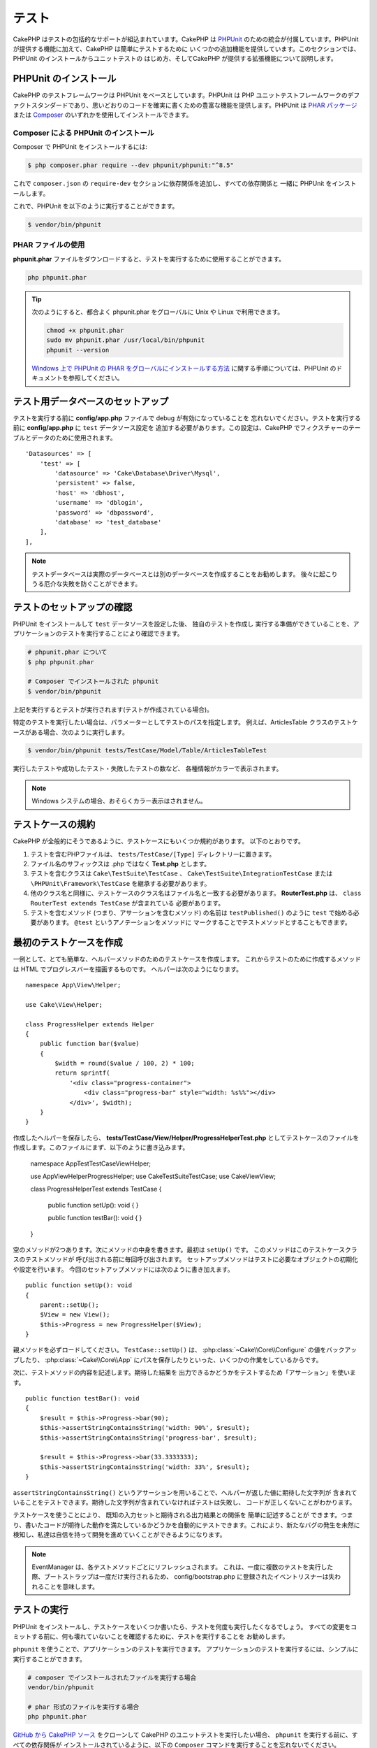 テスト
#######

CakePHP はテストの包括的なサポートが組込まれています。CakePHP は `PHPUnit <http://phpunit.de>`_
のための統合が付属しています。PHPUnit が提供する機能に加えて、CakePHP は簡単にテストするために
いくつかの追加機能を提供しています。このセクションでは、PHPUnit のインストールからユニットテストの
はじめ方、そしてCakePHP が提供する拡張機能について説明します。

PHPUnit のインストール
======================

CakePHP のテストフレームワークは PHPUnit をベースとしています。PHPUnit は PHP ユニットテストフレームワークのデファクトスタンダードであり、思いどおりのコードを確実に書くための豊富な機能を提供します。PHPUnit は `PHAR パッケージ <http://phpunit.de/#download>`__ または
`Composer <http://getcomposer.org>`_ のいずれかを使用してインストールできます。

Composer による PHPUnit のインストール
--------------------------------------

Composer で PHPUnit をインストールするには:

.. code-block:: console

    $ php composer.phar require --dev phpunit/phpunit:"^8.5"

これで ``composer.json`` の ``require-dev`` セクションに依存関係を追加し、すべての依存関係と
一緒に PHPUnit をインストールします。

これで、PHPUnit を以下のように実行することができます。

.. code-block:: console

    $ vendor/bin/phpunit

PHAR ファイルの使用
-------------------

**phpunit.phar** ファイルをダウンロードすると、テストを実行するために使用することができます。

.. code-block:: console

    php phpunit.phar

.. tip::

    次のようにすると、都合よく phpunit.phar をグローバルに Unix や Linux で利用できます。

    .. code-block:: shell

          chmod +x phpunit.phar
          sudo mv phpunit.phar /usr/local/bin/phpunit
          phpunit --version

    `Windows 上で PHPUnit の PHAR をグローバルにインストールする方法 <http://phpunit.de/manual/current/ja/installation.html#installation.phar.windows>`__
    に関する手順については、PHPUnit のドキュメントを参照してください。

テスト用データベースのセットアップ
==================================

テストを実行する前に **config/app.php** ファイルで debug が有効になっていることを
忘れないでください。テストを実行する前に **config/app.php** に ``test`` データソース設定を
追加する必要があります。この設定は、CakePHP でフィクスチャーのテーブルとデータのために使用されます。 ::

    'Datasources' => [
        'test' => [
            'datasource' => 'Cake\Database\Driver\Mysql',
            'persistent' => false,
            'host' => 'dbhost',
            'username' => 'dblogin',
            'password' => 'dbpassword',
            'database' => 'test_database'
        ],
    ],

.. note::

    テストデータベースは実際のデータベースとは別のデータベースを作成することをお勧めします。
    後々に起こりうる厄介な失敗を防ぐことができます。

テストのセットアップの確認
==========================

PHPUnit をインストールして ``test`` データソースを設定した後、 独自のテストを作成し
実行する準備ができていることを、アプリケーションのテストを実行することにより確認できます。

.. code-block:: console

    # phpunit.phar について
    $ php phpunit.phar

    # Composer でインストールされた phpunit
    $ vendor/bin/phpunit

上記を実行するとテストが実行されます(テストが作成されている場合)。

特定のテストを実行したい場合は、パラメーターとしてテストのパスを指定します。
例えば、ArticlesTable クラスのテストケースがある場合、次のように実行します。

.. code-block:: console

    $ vendor/bin/phpunit tests/TestCase/Model/Table/ArticlesTableTest

実行したテストや成功したテスト・失敗したテストの数など、 各種情報がカラーで表示されます。

.. note::

    Windows システムの場合、おそらくカラー表示はされません。

テストケースの規約
==================

CakePHP が全般的にそうであるように、テストケースにもいくつか規約があります。
以下のとおりです。

#. テストを含むPHPファイルは、 ``tests/TestCase/[Type]`` ディレクトリーに置きます。
#. ファイル名のサフィックスは .php ではなく **Test.php** とします。
#. テストを含むクラスは ``Cake\TestSuite\TestCase`` 、
   ``Cake\TestSuite\IntegrationTestCase`` または ``\PHPUnit\Framework\TestCase``
   を継承する必要があります。
#. 他のクラス名と同様に、テストケースのクラス名はファイル名と一致する必要があります。
   **RouterTest.php** は、 ``class RouterTest extends TestCase`` が含まれている
   必要があります。
#. テストを含むメソッド (つまり、アサーションを含むメソッド) の名前は ``testPublished()``
   のように ``test`` で始める必要があります。 ``@test`` というアノテーションをメソッドに
   マークすることでテストメソッドとすることもできます。

最初のテストケースを作成
======================

一例として、とても簡単な、ヘルパーメソッドのためのテストケースを作成します。
これからテストのために作成するメソッドは HTML でプログレスバーを描画するものです。
ヘルパーは次のようになります。 ::

    namespace App\View\Helper;

    use Cake\View\Helper;

    class ProgressHelper extends Helper
    {
        public function bar($value)
        {
            $width = round($value / 100, 2) * 100;
            return sprintf(
                '<div class="progress-container">
                    <div class="progress-bar" style="width: %s%%"></div>
                </div>', $width);
        }
    }

作成したヘルパーを保存したら、 **tests/TestCase/View/Helper/ProgressHelperTest.php**
としてテストケースのファイルを作成します。このファイルにまず、以下のように書き込みます。

    namespace App\Test\TestCase\View\Helper;

    use App\View\Helper\ProgressHelper;
    use Cake\TestSuite\TestCase;
    use Cake\View\View;

    class ProgressHelperTest extends TestCase
    {
        public function setUp(): void
        {
        }

        public function testBar(): void
        {
        }
    }

空のメソッドが2つあります。次にメソッドの中身を書きます。最初は ``setUp()`` です。
このメソッドはこのテストケースクラスのテストメソッドが 呼び出される前に毎回呼び出されます。
セットアップメソッドはテストに必要なオブジェクトの初期化や設定を行います。
今回のセットアップメソッドには次のように書き加えます。 ::

    public function setUp(): void
    {
        parent::setUp();
        $View = new View();
        $this->Progress = new ProgressHelper($View);
    }

親メソッドを必ずロードしてください。 ``TestCase::setUp()`` は、
:php:class:`~Cake\\Core\\Configure` の値をバックアップしたり、
:php:class:`~Cake\\Core\\App` にパスを保存したりといった、いくつかの作業をしているからです。

次に、テストメソッドの内容を記述します。期待した結果を
出力できるかどうかをテストするため「アサーション」を使います。 ::

    public function testBar(): void
    {
        $result = $this->Progress->bar(90);
        $this->assertStringContainsString('width: 90%', $result);
        $this->assertStringContainsString('progress-bar', $result);

        $result = $this->Progress->bar(33.3333333);
        $this->assertStringContainsString('width: 33%', $result);
    }

``assertStringContainsString()`` というアサーションを用いることで、ヘルパーが返した値に期待した文字列が
含まれていることをテストできます。期待した文字列が含まれていなければテストは失敗し、
コードが正しくないことがわかります。

テストケースを使うことにより、 既知の入力セットと期待される出力結果との関係を 簡単に記述することが
できます。つまり、書いたコードが期待した動作を満たしているかどうかを自動的にテストできます。これにより、新たなバグの発生を未然に検知し、私達は自信を持って開発を進めていくことができるようになります。

.. note::

    EventManager は、各テストメソッドごとにリフレッシュされます。
    これは、一度に複数のテストを実行した際、ブートストラップは一度だけ実行されるため、
    config/bootstrap.php に登録されたイベントリスナーは失われることを意味します。

.. _running-tests:

テストの実行
============

PHPUnit をインストールし、テストケースをいくつか書いたら、テストを何度も実行したくなるでしょう。
すべての変更をコミットする前に、何も壊れていないことを確認するために、テストを実行することを
お勧めします。

``phpunit`` を使うことで、アプリケーションのテストを実行できます。
アプリケーションのテストを実行するには、シンプルに実行することができます。

.. code-block:: console

    # composer でインストールされたファイルを実行する場合
    vendor/bin/phpunit

    # phar 形式のファイルを実行する場合
    php phpunit.phar

`GitHub から CakePHP ソース <https://github.com/cakephp/cakephp>`__ をクローンして
CakePHP のユニットテストを実行したい場合、 ``phpunit`` を実行する前に、すべての依存関係が
インストールされているように、以下の ``Composer`` コマンドを実行することを忘れないでください。

.. code-block:: console

    composer install

アプリケーションのルートディレクトリーから以下を行います。アプリケーションのソースの一部である
プラグインのテストを実行するには、まず ``cd`` でプラグインディレクトリーに移動し、その後、
PHPUnit のインストール方法に合わせて ``phpunit`` コマンドを使用してください。

.. code-block:: console

    cd plugins

    # composer でインストールされた phpunit を使用
    ../vendor/bin/phpunit

    # phar 形式のファイルを使用
    php ../phpunit.phar

スタンドアロンのプラグインのテストを実行するには、最初に別のディレクトリーにプロジェクトを
インストールして、その依存関係をインストールする必要があります。

.. code-block:: console

    git clone git://github.com/cakephp/debug_kit.git
    cd debug_kit
    php ~/composer.phar install
    php ~/phpunit.phar

テストケースのフィルタリング
----------------------------

たくさんのテストケースがあると、その中からサブセットだけをテストしたいときや、失敗したテストだけを
実行したいときがあると思います。コマンドラインからテストメソッドをフィルタリングするときはオプションを
使用します。

.. code-block:: console

    $ phpunit --filter testSave tests/TestCase/Model/Table/ArticlesTableTest

テストメソッドを実行するためフィルタリングとして、filter パラメーターは大文字と小文字を区別する
正規表現を使用します。

コードカバレッジの生成
----------------------

コマンドラインから PHPUnit に組み込まれたコードカバレッジツールを用いて、コードカバレッジのレポートを
生成することができます。PHPUnit はカバレッジの結果を含む静的な HTML ファイルをいくつか生成します。
テストケースのカバレッジを生成するには以下のようにします。

.. code-block:: console

    $ phpunit --coverage-html webroot/coverage tests/TestCase/Model/Table/ArticlesTableTest

これで、アプリケーションの webroot ディレクトリー内のカバレッジ結果を配置します。
``http://localhost/your_app/coverage`` にアクセスすると、結果を表示することができるはずです。

また、カバレッジを生成するために xdebug の代わりに
``phpdbg`` を使用できます。一般的にカバレッジの生成は ``phpdbg`` の方が速いです。

.. code-block:: console

    $ phpdbg -qrr phpunit --coverage-html webroot/coverage tests/TestCase/Model/Table/ArticlesTableTest

プラグインのテストスイートを組合わせ
------------------------------------

アプリケーションは、複数のプラグインで構成されることもあります。
通常、各プラグインのテストを実行することは、かなり面倒です。しかしアプリケーションの **phpunit.xml.dist**
ファイルに ``<testsuite>`` セクションを追加して、アプリケーションを構成するプラグインの
それぞれのテストを実行することができます。

.. code-block:: xml

    <testsuites>
        <testsuite name="app">
            <directory>./tests/TestCase/</directory>
        </testsuite>

        <!-- Add your plugin suites -->
        <testsuite name="forum">
            <directory>./plugins/Forum/tests/TestCase/</directory>
        </testsuite>
    </testsuites>

``phpunit`` を使用すると、 ``<testsuites>`` 要素に追加されたテストスイートは自動的に実行されます。

もし、 composer でインストールされたプラグインのフィクスチャーを使用するために
``<testsuites>`` を使用している場合、プラグインの ``composer.json`` ファイルに
フィクスチャーの名前空間を autoload セクションに追加してください。例::

    "autoload-dev": {
        "psr-4": {
            "PluginName\\Test\\Fixture\\": "tests/Fixture/"
        }
    },

テストケースのライフサイクルコールバック
========================================

テストケースは以下のようにいくつかのライフサイクルコールバックを持っており、
テストの際に使うことができます。

* ``setUp`` は、テストメソッドの前に毎回呼び出されます。
  テストされるオブジェクトの生成や、テストのためのデータの初期化に使われます。
  ``parent::setUp()`` を呼び出すことを忘れないでください。
* ``tearDown`` は、テストメソッドの後に毎回呼び出されます。
  テストが完了した後のクリーンアップに使われます。
  ``parent::tearDown()`` を呼び出すことを忘れないでください。
* ``setupBeforeClass`` はクラスのテストメソッドを実行する前に一度だけ呼ばれます。
  このメソッドは *static* でなければなりません。
* ``tearDownAfterClass`` はクラスのテストメソッドをすべて実行した後に一度だけ呼ばれます。
  このメソッドは *static* でなければなりません。

.. _test-fixtures:

フィクスチャー
==============

テストコードの挙動がデータベースやモデルに依存するとき、テストに使うためのテーブルを生成し、
一時的なデータをロードするために **フィクスチャー** を使うことができます。
フィクスチャーを使うことにより、 実際のアプリケーションに使われているデータを破壊することなく
テストができるというメリットがあります。 また、アプリケーションのためのコンテンツを実際に用意するより
先にコードをテストすることができます。

このとき、CakePHP は設定ファイル **config/app.php** にある ``test`` という名前の
データベース接続設定を使います。この接続が使えないときは例外が発生し、フィクスチャーを使うことが
できません。

CakePHP はフィクスチャーに基づいたテストケースを実行するにあたり、以下の動作をします。

#. 各フィクスチャーで必要なテーブルを作成します。
#. フィクスチャーにデータが存在すれば、それをテーブルに投入します。
#. テストメソッドを実行します。
#. フィクスチャーのテーブルを空にします。
#. データベースからフィクスチャーのテーブルを削除します。

テスト接続
----------

デフォルトでは、CakePHP のアプリケーション内の各データベース接続は別名になります。
アプリケーションのブートストラップで定義された (``test_`` がつかない) 各データベース接続は、
``test_`` プレフィクスがついた別名を持つことになります。テストケースで誤って間違った接続を
使用しないことを、エイリアシングの接続が保証します。接続エイリアシングは、アプリケーションの
残りの部分には透過的です。例えば 'default' コネクションを使用している場合、
代わりに、テストケースで ``test`` コネクションを取得します。 'replica' コネクションを使用する場合、テストスイートは 'test_replica' を使おうとします。

.. _fixture-phpunit-configuration:

PHPUnitの設定
-------------

フィクスチャーを使う前に、``phpunit.xml`` にフィクスチャExtensionが含まれていることを再確認する必要があります。

.. code-block:: xml

    <!-- in phpunit.xml -->
    <!-- Setup the extension for fixtures -->
    <extensions>
        <extension class="\Cake\TestSuite\Fixture\PHPUnitExtension" />
    </extensions>

※CakePHP 4.3.0より以前はPHPUnitのフィクスチャExtensionではなくテストリスナー機能が使用されていたため、phpunit.xmlには下記のように書く必要があります。

.. code-block:: xml

    <!-- in phpunit.xml -->
    <!-- Setup a listener for fixtures -->
    <listeners>
        <listener
        class="\Cake\TestSuite\Fixture\FixtureInjector">
            <arguments>
                <object class="\Cake\TestSuite\Fixture\FixtureManager" />
            </arguments>
        </listener>
    </listeners>

※リスナーは非推奨であり、:doc:`フィクスチャ構成を更新</appendices/fixture-upgrade>`_する必要があります。

.. _creating-test-database-schema:

テスト用のデータベーススキーマ作成
----------------------------

CakePHPのマイグレーション機能・SQLダンプファイルのロード、または他のスキーマ管理ツールを使用して、テスト用のデータベーススキーマを生成できます。アプリケーションの ``tests/bootstrap.php`` ファイルにスキーマを作成する必要があります。

CakePHPの`マイグレーションプラグイン </migrations>`を使用してアプリケーションのスキーマを管理する場合は、それらのマイグレーションを利用してテストデータベーススキーマを生成することもできます。

    // in tests/bootstrap.php
    use Migrations\TestSuite\Migrator;

    $migrator = new Migrator();

    // Simple setup for with no plugins
    $migrator->run();

    // Run migrations for multiple plugins
    $migrator->run(['plugin' => 'Contacts']);

    // Run the Documents migrations on the test_docs connection.
    $migrator->run(['plugin' => 'Documents', 'connection' => 'test_docs']);


複数のマイグレーションを実行する必要がある場合は、次のように実行できます。

    // Run migrations for plugin Contacts on
    $migrator->runMany([
        // Run app migrations on test connection.
        ['connection' => 'test']
        // Run Contacts migrations on test connection.
        ['plugin' => 'Contacts'],
        // Run Documents migrations on test_docs connection.
        ['plugin' => 'Documents', 'connection' => 'test_docs']
    ]);

``runMany()`` を使うと、データベースを共有するプラグインが、各マイグレーションが実行される時にテーブルをドロップしないようになります。

マイグレーションプラグインは、適用されていないマイグレーションのみを実行し、カレントのマイグレーションヘッドが適用されたマイグレーションと異なる場合はマイグレーションをリセットします。

データソース構成のテストでマイグレーションを実行する方法を構成することもできます。詳細については、:doc:`マイグレーションに関するドキュメント </migrations>`を参照してください。

SQLダンプファイルをロードしたい場合は、下記のメソッドを使用できます。

    // in tests/bootstrap.php
    use Cake\TestSuite\Fixture\SchemaLoader;

    // Load one or more SQL files.
    (new SchemaLoader())->loadSqlFiles('path/to/schema.sql', 'test');

各テスト実行の ``SchemaLoader`` 開始時に、コネクションに紐づく全のテーブルを削除し、提供されたスキーマファイルに基づいてテーブルを再構築します。

.. versionadded:: 4.3.0
    SchemaLoaderが追加されました。

.. _fixture-state-management:

フィクスチャステートマネージャ
----------------------

デフォルトでは、CakePHPは、データベース内のすべてのテーブルを truncate することにより、各テストの最後にフィクスチャの状態をリセットします。この処理は、アプリケーションが大きくなるにつれてコストがかかる可能性があります。``TransactionStrategy`` を各テストメソッドに使用すると、テストの最後にロールバックされるトランザクション内で実行されます。これによりパフォーマンスが向上しますが、各テストの前に自動インクリメント値がリセットされないため、テストで静的フィクスチャデータに大きく依存しないようにする必要があります。

フィクスチャの状態管理は、テストケース内で定義できます。

    use Cake\TestSuite\TestCase;
    use Cake\TestSuite\Fixture\FixtureStrategyInterface;
    use Cake\TestSuite\Fixture\TransactionStrategy;

    class ArticlesTableTest extends TestCase
    {
        /**
         * Create the fixtures strategy used for this test case.
         * You can use a base class/trait to change multiple classes.
         */
        protected function getFixtureStrategy(): FixtureStrategyInterface
        {
            return new TransactionStrategy();
        }
    }

.. versionadded:: 4.3.0

フィクスチャーの作成
--------------------

フィクスチャは、テストのためにデータベースに挿入されるレコードを定義します。

それでは最初のフィクスチャーを作成してみましょう。この例ではArticleモデルのフィクスチャーを作成します。
以下の内容で、 **tests/Fixture** ディレクトリーに **ArticlesFixture.php** という名前のファイルを
作成してください。 ::

    namespace App\Test\Fixture;

    use Cake\TestSuite\Fixture\TestFixture;

    class ArticlesFixture extends TestFixture
    {
          // (オプション) 異なるテストデータソースにフィクスチャーをロードするために、このプロパティーを設定
          public $connection = 'test';

          public $records = [
              [
                  'title' => 'First Article',
                  'body' => 'First Article Body',
                  'published' => '1',
                  'created' => '2007-03-18 10:39:23',
                  'modified' => '2007-03-18 10:41:31'
              ],
              [
                  'title' => 'Second Article',
                  'body' => 'Second Article Body',
                  'published' => '1',
                  'created' => '2007-03-18 10:41:23',
                  'modified' => '2007-03-18 10:43:31'
              ],
              [
                  'title' => 'Third Article',
                  'body' => 'Third Article Body',
                  'published' => '1',
                  'created' => '2007-03-18 10:43:23',
                  'modified' => '2007-03-18 10:45:31'
              ]
          ];
     }

.. note::

    autoincrementカラムに手動で値を追加しないことをお勧めします。PostgreSQLおよびSQLServerでのシーケンス生成に干渉するためです。

``$connection`` プロパティは、フィクスチャーが使用するデータソースを定義します。アプリケーションが
複数のデータソースを使用している場合、フィクスチャーはモデルのデータソースと一致しますが、 ``test_``
プレフィックスを付ける必要があります。例えば、お使いのモデルが ``mydb`` データソースを使用している場合、
フィクスチャーは、 ``test_mydb`` データソースになります。
``test_mydb`` 接続が存在しない場合、モデルはデフォルトの ``test`` データソースを使用します。
テストを実行するときにテーブル名の衝突を避けるため、フィクスチャーのデータソースには ``test``
のプレフィックスが必ず付きます。

フィクスチャテーブルの作成後に入力される一連のレコードを定義できます。``$records`` はレコードの配列データです。``$records`` 内の各項目は単一の行である必要があります。各行の中には、行の列と値の連想配列が必要です。複数レコードを一括挿入する際に用いる ``$records`` 配列内の各レコードは、同じキー構成が必要であることに注意してください。

.. versionchanged:: 4.3.0

    4.3.0より前のフィクスチャは、テーブルのスキーマも定義していました。フィクスチャでスキーマを定義する必要がある場合は、:ref:`fixture-schema`を確認できます。

動的データ
---------

フィクスチャレコードで関数またはその他の動的データを使用するには、フィクスチャの ``init()`` メソッドでレコードを定義できます。例えば、created と
modified のタイムスタンプに今日の日付を反映させたいのであれば、 以下のようにするとよいでしょう。 ::

    namespace App\Test\Fixture;

    use Cake\TestSuite\Fixture\TestFixture;

    class ArticlesFixture extends TestFixture
    {
        public function init(): void
        {
            $this->records = [
                [
                    'title' => 'First Article',
                    'body' => 'First Article Body',
                    'published' => '1',
                    'created' => date('Y-m-d H:i:s'),
                    'modified' => date('Y-m-d H:i:s'),
                ],
            ];
            parent::init();
        }
    }

.. note::
``init()`` をオーバーライドするときは、必ず ``parent::init()`` をコールしてください。

テストケースにフィクスチャを読み込む
------------------------------

各テストケースごとにフィクスチャを定義します。クエリを実行するすべてのモデルのフィクスチャをロードする必要があります。フィクスチャをロードするには、モデルで ``$fixtures`` プロパティを定義します。::

    class ArticlesTest extends TestCase
    {
        protected $fixtures = ['app.Articles', 'app.Comments'];
    }


4.1.0以降、フィクスチャを定義するために ``getFixtures()`` メソッドを使うことができます。::

    public function getFixtures(): array
    {
        return [
            'app.Articles',
            'app.Comments',
        ];
    }

上記の例では、アプリケーションのFixtureディレクトリからArticleおよびCommentフィクスチャをロードします。

CakePHPコアまたはプラグインからフィクスチャをロードすることもできます。::

    class ArticlesTest extends TestCase
    {
        protected $fixtures = [
            'plugin.DebugKit.Articles',
            'plugin.MyVendorName/MyPlugin.Messages',
            'core.Comments'
        ];
    }

``core`` プレフィックスを使用すると、CakePHPコアからフィクスチャがロードされます。また、プラグイン名をプレフィックスとして使用すると、指定されたプラグインからフィクスチャがロードされます。

サブディレクトリを作成してフィクスチャを整理することができます。大規模なアプリケーションを使用している場合などに便利です。サブディレクトリ内のフィクスチャをロードするには、フィクスチャ名にサブディレクトリ名を含めるだけです。::

    class ArticlesTest extends CakeTestCase
    {
        protected $fixtures = ['app.Blog/Articles', 'app.Blog/Comments'];
    }


上記の例では、各フィクスチャが ``tests/Fixture/Blog/`` ディレクトリからロードされます。

フィクスチャファクトリー
-----------------

アプリケーションが大規模になると、テストフィクスチャの量も肥大化し、システム全体の管理が困難になりがちです。`フィクスチャファクトリープラグイン  <https://github.com/vierge-noire/cakephp-fixture-factories>`_ は、大規模システム管理のための有効な解決手段です。

このプラグインは、各テストの前にすべてのダーティテーブルを切り捨てるために、`テストスイートライトプラグイン <https://github.com/vierge-noire/cakephp-test-suite-light>`_ を使用します。

下記のcakeコマンドでフィクスチャファクトリーをbakeできます。::

    bin/cake bake fixture_factory -h


`ファクトリー <https://github.com/vierge-noire/cakephp-fixture-factories/blob/main/docs/factories.md>`_ のbakeが完了すると、すぐにテストフィクスチャを作成することができます。

データベースとの不要なインタラクションは、テストとアプリケーションの速度を低下させます。テストフィクスチャを永続化せずに作成できます。これは、DBとのインタラクションなしでメソッドをテストする場合に役立ちます。::

    $article = ArticleFactory::make()->getEntity();

永続化したい場合は下記のように。::

    $article = ArticleFactory::make()->persist();

ファクトリーは、関連するフィクスチャの生成にも役立ちます。記事が複数の著者に属していると仮定すると、たとえば、それぞれ5つの記事を持つ2人の著者を作成できます。

    $articles = ArticleFactory::make(5)->with('Authors', 2)->getEntities();``

フィクスチャファクトリはフィクスチャの作成または宣言を必要としません。それでも、それらはCakePHPに付属しているフィクスチャと完全に互換性があります。`ここ <https://github.com/vierge-noire/cakephp-fixture-factories>`_ に追加の洞察とドキュメントがあります。

テストでルートを読み込む
--------------------

ルートを必要とし、メール送信・コントローラー・コンポーネント、またはその他クラスのテストでURLを紐付ける必要がある場合は、Routesを読み込む必要があります。``setUp()`` またはそれぞれのテストメソッドの中で、``loadRoutes()`` を記述します::

    public function setUp(): void
    {
        parent::setUp();
        $this->loadRoutes();
    }

このメソッドは、``Application`` インスタンスの作成と、そのインスタンスでの ``routes()`` メソッドの呼び出しを行ないます。
この ``Application`` インスタンスのコンストラクタには、 ``loadRoutes($constructorArgs)`` としてパラメータを渡すことができます。

プラグインをロード
------------------------

プラグインをロードしたい場合は ``loadPlugins()`` メソッドを使用できます。

    public function testMethodUsingPluginResources()
    {
        $this->loadPlugins(['Company/Cms']);
        // Test logic that requires Company/Cms to be loaded.
    }

テーブルクラスのテスト
======================

**src/Model/Table/ArticlesTable.php** に ArticlesTable クラスが定義されているとします。 ::

    namespace App\Model\Table;

    use Cake\ORM\Table;
    use Cake\ORM\Query;

    class ArticlesTable extends Table
    {
        public function findPublished(Query $query, array $options): Query
        {
            $query->where([
                $this->alias() . '.published' => 1
            ]);
            return $query;
        }
    }

このテーブルクラスに対するテストを設定します。以下の内容で、
**tests/TestCase/Table** ディレクトリーに **ArticlesTableTest.php** というファイルを
作成してください。 ::

    namespace App\Test\TestCase\Model\Table;

    use App\Model\Table\ArticlesTable;
    use Cake\TestSuite\TestCase;

    class ArticlesTableTest extends TestCase
    {
        protected $fixtures = ['app.Articles'];
    }

このテストケースの ``$fixtures`` 変数に、使用したいフィクスチャーを設定します。
クエリーを実行するために要なフィクスチャーをすべて設定してください。

テストメソッドの作成
--------------------

次に、ArticlesTable の ``published()`` メソッドに対するテストを追加してみましょう。
**tests/TestCase/Model/Table/ArticlesTableTest.php** ファイルを次のように編集してください。 ::

    namespace App\Test\TestCase\Model\Table;

    use App\Model\Table\ArticlesTable;
    use Cake\TestSuite\TestCase;

    class ArticlesTableTest extends TestCase
    {
        protected $fixtures = ['app.Articles'];

        public function setUp(): void
        {
            parent::setUp();
            $this->Articles = $this->getTableLocator()->get('Articles');
        }

        public function testFindPublished(): void
        {
            $query = $this->Articles->find('published')->all();
            $this->assertInstanceOf('Cake\ORM\Query', $query);
            $result = $query->enableHydration(false)->toArray();
            $expected = [
                ['id' => 1, 'title' => 'First Article'],
                ['id' => 2, 'title' => 'Second Article'],
                ['id' => 3, 'title' => 'Third Article']
            ];

            $this->assertEquals($expected, $result);
        }
    }

``testFindPublished()`` というメソッドがあります。
``ArticlesTable`` クラスのインスタンスを作成した後、 ``find('published')``
メソッドを実行します。 ``$expected`` に、期待する適切な結果をセットします。
(article テーブルに配置されるレコードを定義します。) ``assertEquals()`` メソッドを使用して、
結果が期待どおりであることをテストします。テストケースを実行する方法の詳細については
:ref:`running-tests` セクションをご覧ください。

フィクスチャファクトリを使用する場合は、テストは次のようになります。
::

    namespace App\Test\TestCase\Model\Table;

    use App\Test\Factory\ArticleFactory;
    use Cake\TestSuite\TestCase;

    class ArticlesTableTest extends TestCase
    {
        public function testFindPublished(): void
        {
            // Persist 3 published articles
            $articles = ArticleFactory::make(['published' => 1], 3)->persist();
            // Persist 2 unpublished articles
            ArticleFactory::make(['published' => 0], 2)->persist();

            $result = ArticleFactory::find('published')->find('list')->toArray();

            $expected = [
                $articles[0]->id => $articles[0]->title,
                $articles[1]->id => $articles[1]->title,
                $articles[2]->id => $articles[2]->title,
            ];

            $this->assertEquals($expected, $result);
        }
    }

フィクスチャをロードする必要はありません。作成された5つの記事は、このテストにのみ存在します。staticメソッド ``::find()`` は、テーブル ``ArticlesTable`` やそのイベントを使用せずにデータベースを読み込みます。

モデルメソッドのモック化
------------------------

テストする際のモデルにメソッドのモックを作成したいと思うことがあるでしょう。
テーブルクラスのテストモックを作成するために ``getMockForModel`` を使用する必要があります。
通常のモックを持った反映されたプロパティーの問題を回避します。 ::

    public function testSendingEmails(): void
    {
        $model = $this->getMockForModel('EmailVerification', ['send']);
        $model->expects($this->once())
            ->method('send')
            ->will($this->returnValue(true));

        $model->verifyEmail('test@example.com');
    }

``tearDown()`` メソッドの中でモックを削除してください。 ::

    TableRegistry::clear();

.. _integration-testing:

コントローラーの統合テスト
==========================

ヘルパー、モデル、およびコンポーネントと同様にコントローラークラスをテストすることができますが、
CakePHP は特殊な ``IntegrationTestTrait`` トレイトを提供しています。コントローラーのテストケースに
このトレイトを使用すると、高いレベルからコントローラーをテストすることができます。

統合テストに不慣れな場合は、いっせいに複数のユニットをテストすることが容易になるテストのアプローチがあります。CakePHP の統合テスト機能は、アプリケーションによって処理される HTTP
リクエストをシミュレートします。例えば、コントローラーをテストすると、与えられたリクエストに関する
コンポーネント、モデル、そしてヘルパーを実行します。これはアプリケーションとその動作する部品の全てに、より高いレベルのテストを提供します。

典型的な ArticlesController、およびそれに対応するモデルがあるとします。
コントローラーのコードは次のようになります。 ::

    namespace App\Controller;

    use App\Controller\AppController;

    class ArticlesController extends AppController
    {
        public $helpers = ['Form', 'Html'];

        public function index($short = null)
        {
            if ($this->request->is('post')) {
                $article = $this->Articles->newEntity($this->request->getData());
                if ($this->Articles->save($article)) {
                    // PRG パターンのためリダイレクト
                    return $this->redirect(['action' => 'index']);
                }
            }
            if (!empty($short)) {
                $result = $this->Articles->find('all', [
                        'fields' => ['id', 'title']
                    ])
                    ->all();
            } else {
                $result = $this->Articles->find()->all();
            }

            $this->set([
                'title' => 'Articles',
                'articles' => $result
            ]);
        }
    }

**tests/TestCase/Controller** ディレクトリーに **ArticlesControllerTest.php** という名前の
ファイルを作成し、内部に以下を記述してください。 ::

    namespace App\Test\TestCase\Controller;

    use Cake\TestSuite\IntegrationTestTrait;
    use Cake\TestSuite\TestCase;

    class ArticlesControllerTest extends TestCase
    {
        use IntegrationTestTrait;

        protected $fixtures = ['app.Articles'];

        public function testIndex(): void
        {
            $this->get('/articles');

            $this->assertResponseOk();
            // さらにアサート
        }

        public function testIndexQueryData(): void
        {
            $this->get('/articles?page=1');

            $this->assertResponseOk();
            // さらにアサート
        }

        public function testIndexShort(): void
        {
            $this->get('/articles/index/short');

            $this->assertResponseOk();
            $this->assertResponseContains('Articles');
            // さらにアサート
        }

        public function testIndexPostData(): void
        {
            $data = [
                'user_id' => 1,
                'published' => 1,
                'slug' => 'new-article',
                'title' => 'New Article',
                'body' => 'New Body'
            ];
            $this->post('/articles', $data);

            $this->assertResponseSuccess();
            $articles = $this->getTableLocator()->get('Articles');
            $query = $articles->find()->where(['title' => $data['title']]);
            $this->assertEquals(1, $query->count());
        }
    }

この例では、いくつかのリクエストを送信するメソッドと ``IntegrationTestTrait`` が提供するいくつかの
アサーションを示しています。任意のアサーションを行う前に、リクエストをディスパッチする必要が
あります。リクエストを送信するには、以下のいずれかのメソッドを使用することができます。

* ``get()`` GET リクエストを送信します。
* ``post()`` POST リクエストを送信します。
* ``put()`` PUT リクエストを送信します。
* ``delete()`` DELETE リクエストを送信します。
* ``patch()`` PATCH リクエストを送信します。
* ``options()`` OPTIONS リクエストを送信します。
* ``head()`` HEAD リクエストを送信します。

``get()`` と ``delete()`` を除く全てのメソッドは、リクエストボディーを送信することを
可能にする二番目のパラメーターを受け入れます。リクエストをディスパッチした後、ユーザのリクエストに対して
正しく動作したことを確実にするために ``IntegrationTestTrait`` や、PHPUnit が提供するさまざまな
アサーションを使用することができます。

リクエストの設定
----------------

``IntegrationTestTrait`` トレイトを使用すると、テスト対象のアプリケーションに送信するリクエストを
設定することが容易にするために多くのヘルパーが付属しています。 ::

    // クッキーのセット
    $this->cookie('name', 'Uncle Bob');

    // セッションデータのセット
    $this->session(['Auth.User.id' => 1]);

    // ヘッダーの設定
    $this->configRequest([
        'headers' => ['Accept' => 'application/json']
    ]);

これらのヘルパーメソッドによって設定された状態は、 ``tearDown()`` メソッドでリセットされます。

.. _testing-authentication:

認証が必要なアクションのテスト
------------------------------

もし ``AuthComponent`` を使用している場合、AuthComponent がユーザーの ID を検証するために
使用するセッションデータをスタブ化する必要があります。これを行うには、 ``IntegrationTestTrait``
のヘルパーメソッドを使用します。 ``ArticlesController`` が add メソッドを含み、
その add メソッドに必要な認証を行っていたと仮定すると、次のテストを書くことができます。 ::

    public function testAddUnauthenticatedFails(): void
    {
        // セッションデータの未設定
        $this->get('/articles/add');

        $this->assertRedirect(['controller' => 'Users', 'action' => 'login']);
    }

    public function testAddAuthenticated(): void
    {
        // セッションデータのセット
        $this->session([
            'Auth' => [
                'User' => [
                    'id' => 1,
                    'username' => 'testing',
                    // 他のキー
                ]
            ]
        ]);
        $this->get('/articles/add');

        $this->assertResponseOk();
        // その他のアサーション
    }

ステートレス認証と API のテスト
-------------------------------

Basic 認証のようなステートレス認証を使用する API をテストするために、実際の認証の
リクエストヘッダーをシミュレートする環境変数やヘッダーを注入するためにリクエストを設定できます。

Basic または Digest 認証をテストする際、自動的に
`PHP が作成する <http://php.net/manual/ja/features.http-auth.php>`_
環境変数を追加できます。これらの環境変数は、 :ref:`basic-authentication` に概説されている
認証アダプター内で使用されます。 ::

    public function testBasicAuthentication(): void
    {
        $this->configRequest([
            'environment' => [
                'PHP_AUTH_USER' => 'username',
                'PHP_AUTH_PW' => 'password',
            ]
        ]);

        $this->get('/api/posts');
        $this->assertResponseOk();
    }

OAuth2 のようなその他の認証方法をテストしている場合、Authorization ヘッダーを
直接セットできます。 ::

    public function testOauthToken(): void
    {
        $this->configRequest([
            'headers' => [
                'authorization' => 'Bearer: oauth-token'
            ]
        ]);

        $this->get('/api/posts');
        $this->assertResponseOk();
    }

``configRequest()`` 内の headers キーは、アクションに必要な追加の HTTP ヘッダーを
設定するために使用されます。

CsrfComponent や SecurityComponent で保護されたアクションのテスト
-----------------------------------------------------------------

SecurityComponent または CsrfComponent のいずれかで保護されたアクションをテストする場合、
テストがトークンのミスマッチで失敗しないように自動トークン生成を有効にすることができます。 ::

    public function testAdd(): void
    {
        $this->enableCsrfToken();
        $this->enableSecurityToken();
        $this->post('/posts/add', ['title' => 'Exciting news!']);
    }

また、トークンを使用するテストで debug を有効にすることは重要です。SecurityComponent が
「デバッグ用トークンがデバッグ以外の環境で使われている」と考えてしまうのを防ぐためです。
``requireSecure()`` のような他のメソッドでテストした時は、適切な環境変数をセットするために
``configRequest()`` を利用できます。 ::

    // SSL 接続を装います。
    $this->configRequest([
        'environment' => ['HTTPS' => 'on']
    ]);

アクションでアンロックされたフィールドが必要な場合は、
``setUnlockedFields()`` で宣言することができます。 ::

    $this->setUnlockedFields(['dynamic_field']);

PSR-7 ミドルウェアの統合テスト
------------------------------

統合テストは、PSR-7 アプリケーション全体や :doc:`/controllers/middleware` を
テストするために利用されます。デフォルトで ``IntegrationTestTrait`` は、
``App\Application`` クラスの存在を自動検知し、アプリケーションの統合テストを
自動的に有効にします。

``configApplication()`` メソッドを使うことによって、使用するアプリケーションクラス名と
コンストラクターの引数をカスタマイズすることができます。 ::

    public function setUp(): void
    {
        $this->configApplication('App\App', [CONFIG]);
    }


イベントやルートを含むプラグインを読み込むために :ref:`application-bootstrap` を
試してみてください。そうすることで、各テストケースごとにイベントやルートが接続されます。
テスト中に手動でプラグインをロードしたい場合は ``loadPlugins()`` メソッドを使うことができます。

暗号化されたクッキーを使用したテスト
-------------------------------------

アプリケーションで :ref:`encrypted-cookie-middleware` を使用している場合、
テストケースで暗号化クッキーを設定するためのヘルパーメソッドがあります。 ::

    // AES とデフォルトキーを使ってクッキーをセット
    $this->cookieEncrypted('my_cookie', '何か秘密の値');

    // このアクションは、クッキーを変更するものとします。
    $this->get('/bookmarks/index');

    $this->assertCookieEncrypted('更新された値', 'my_cookie');

フラッシュメッセージのテスト
----------------------------

描画された HTML ではなく、セッション内にフラッシュメッセージが存在することをアサートする場合、
テスト内で ``enableRetainFlashMessages()`` を使ってセッション内のフラッシュメッセージを保持し、
アサーションを書くことができます。 ::

    // Enable retention of flash messages instead of consuming them.
    $this->enableRetainFlashMessages();
    $this->get('/bookmarks/delete/9999');

    $this->assertSession('ブックマークは存在しません', 'Flash.flash.0.message');

    // 'flash' キー内のフラッシュメッセージをアサート
    $this->assertFlashMessage('Bookmark deleted', 'flash');

    // ２つ目のフラッシュメッセージをアサート
    $this->assertFlashMessageAt(1, 'Bookmark really deleted');

    // 最初の位置の 'auth' キーにフラッシュメッセージをアサート
    $this->assertFlashMessageAt(0, 'You are not allowed to enter this dungeon!', 'auth');

    // フラッシュメッセージがエラーエレメントを使用していることをアサート
    $this->assertFlashElement('Flash/error');

    // ２つ目のフラッシュメッセージのエレメントをアサート
    $this->assertFlashElementAt(1, 'Flash/error');

JSON を返すコントローラーのテスト
---------------------------------

JSON は、ウェブサービスの構築において、とても馴染み深く、かつ基本的なフォーマットです。
CakePHP を用いたウェブサービスのエンドポイントのテストはとてもシンプルです。
JSON を返すコントローラーの簡単な例を示します。 ::

    class MarkersController extends AppController
    {
        public function initialize(): void
        {
            parent::initialize();
            $this->loadComponent('RequestHandler');
        }

        public function view($id)
        {
            $marker = $this->Markers->get($id);
            $this->set('marker', $marker);
            $this->viewBuilder()->setOption('serialize', ['marker']);
        }
    }

今、 **tests/TestCase/Controller/MarkersControllerTest.php** ファイルを作成し、
ウェブサービスが適切な応答を返していることを確認してください。 ::

    class MarkersControllerTest extends IntegrationTestCase
    {
        public function testGet(): void
        {
            $this->configRequest([
                'headers' => ['Accept' => 'application/json']
            ]);
            $result = $this->get('/markers/view/1.json');

            // レスポンスが 200 であることを確認
            $this->assertResponseOk();

            $expected = [
                ['id' => 1, 'lng' => 66, 'lat' => 45],
            ];
            $expected = json_encode($expected, JSON_PRETTY_PRINT);
            $this->assertEquals($expected, (string)$this->_response->getBody());
        }
    }

CakePHP の組込み JsonView で、 ``debug`` が有効になっている場合、 ``JSON_PRETTY_PRINT``
オプションを使用します。

ファイルアップロードのテスト
-----------------------

デフォルトの「:ref:`オブジェクトとしてアップロードされたファイル <request-file-uploads>`」モードを使用すると、ファイルのアップロードのシミュレーションは簡単です。 `\\Psr\\Http\\Message\\UploadedFileInterface <https://www.php-fig.org/psr/psr-7/#16-uploaded-files>`_ (現在CakePHPで使用されているデフォルトの実装は ``\Laminas\Diactoros\UploadedFile``)を実装するインスタンスを作成し、それらをテストリクエストデータに渡すだけ。
CLI環境では、このようなオブジェクトはデフォルトで、ファイルがHTTP経由でアップロードされたかどうかをテストするバリデーションに合格します。``$_FILES`` にある配列スタイルのデータには同じことが当てはまらず、バリデーションは失敗します。

アップロードされたファイルオブジェクトが通常のリクエストでどのように存在するかを正確にシミュレートするには、リクエストデータでそれらを渡すだけでなく、``files`` オプションを介してテストリクエスト構成に渡す必要があります。ただし、コードが:php:meth:`Cake\\Http\\ServerRequest::getUploadedFile()` または :php:meth:`Cake\\Http\\ServerRequest::getUploadedFiles()` メソッドを介してアップロードされたファイルにアクセスしない限り、技術的には必要ありません。

記事にティザー画像と ``複数の添付ファイル`` の関連付けがあるとして、フォームはそれに応じて、1つの画像ファイルと複数の添付ファイル/ファイルとして受け入れます。::

    <?= $this->Form->create($article, ['type' => 'file']) ?>
    <?= $this->Form->control('title') ?>
    <?= $this->Form->control('teaser_image', ['type' => 'file']) ?>
    <?= $this->Form->control('attachments.0.attachment', ['type' => 'file']) ?>
    <?= $this->Form->control('attachments.0.description']) ?>
    <?= $this->Form->control('attachments.1.attachment', ['type' => 'file']) ?>
    <?= $this->Form->control('attachments.1.description']) ?>
    <?= $this->Form->button('Submit') ?>
    <?= $this->Form->end() ?>

対応するリクエストをシミュレートするテストは、次のようになります。::

    public function testAddWithUploads(): void
    {
        $teaserImage = new \Laminas\Diactoros\UploadedFile(
            '/path/to/test/file.jpg', // stream or path to file representing the temp file
            12345,                    // the filesize in bytes
            \UPLOAD_ERR_OK,           // the upload/error status
            'teaser.jpg',             // the filename as sent by the client
            'image/jpeg'              // the mimetype as sent by the client
        );

        $textAttachment = new \Laminas\Diactoros\UploadedFile(
            '/path/to/test/file.txt',
            12345,
            \UPLOAD_ERR_OK,
            'attachment.txt',
            'text/plain'
        );

        $pdfAttachment = new \Laminas\Diactoros\UploadedFile(
            '/path/to/test/file.pdf',
            12345,
            \UPLOAD_ERR_OK,
            'attachment.pdf',
            'application/pdf'
        );

        // This is the data accessible via `$this->request->getUploadedFile()`
        // and `$this->request->getUploadedFiles()`.
        $this->configRequest([
            'files' => [
                'teaser_image' => $teaserImage,
                'attachments' => [
                    0 => [
                        'attachment' => $textAttachment,
                    ],
                    1 => [
                        'attachment' => $pdfAttachment,
                    ],
                ],
            ],
        ]);

        // This is the data accessible via `$this->request->getData()`.
        $postData = [
            'title' => 'New Article',
            'teaser_image' => $teaserImage,
            'attachments' => [
                0 => [
                    'attachment' => $textAttachment,
                    'description' => 'Text attachment',
                ],
                1 => [
                    'attachment' => $pdfAttachment,
                    'description' => 'PDF attachment',
                ],
            ],
        ];
        $this->post('/articles/add', $postData);

        $this->assertResponseOk();
        $this->assertFlashMessage('The article was saved successfully');
        $this->assertFileExists('/path/to/uploads/teaser.jpg');
        $this->assertFileExists('/path/to/uploads/attachment.txt');
        $this->assertFileExists('/path/to/uploads/attachment.pdf');
    }

.. tip::

    ファイルを使用してテストリクエストを構成する場合は、POSTデータの構造と*必ず*一致する必要があります（ただし、アップロードされたファイルオブジェクトのみが含まれます）。

同様に、`アップロードエラー <https://www.php.net/manual/en/features.file-upload.errors.php>`_や、検証に合格しない無効なファイルをシミュレートできます。::

    public function testAddWithInvalidUploads(): void
    {
        $missingTeaserImageUpload = new \Laminas\Diactoros\UploadedFile(
            '',
            0,
            \UPLOAD_ERR_NO_FILE,
            '',
            ''
        );

        $uploadFailureAttachment = new \Laminas\Diactoros\UploadedFile(
            '/path/to/test/file.txt',
            1234567890,
            \UPLOAD_ERR_INI_SIZE,
            'attachment.txt',
            'text/plain'
        );

        $invalidTypeAttachment = new \Laminas\Diactoros\UploadedFile(
            '/path/to/test/file.exe',
            12345,
            \UPLOAD_ERR_OK,
            'attachment.exe',
            'application/vnd.microsoft.portable-executable'
        );

        $this->configRequest([
            'files' => [
                'teaser_image' => $missingTeaserImageUpload,
                'attachments' => [
                    0 => [
                        'file' => $uploadFailureAttachment,
                    ],
                    1 => [
                        'file' => $invalidTypeAttachment,
                    ],
                ],
            ],
        ]);

        $postData = [
            'title' => 'New Article',
            'teaser_image' => $missingTeaserImageUpload,
            'attachments' => [
                0 => [
                    'file' => $uploadFailureAttachment,
                    'description' => 'Upload failure attachment',
                ],
                1 => [
                    'file' => $invalidTypeAttachment,
                    'description' => 'Invalid type attachment',
                ],
            ],
        ];
        $this->post('/articles/add', $postData);

        $this->assertResponseOk();
        $this->assertFlashMessage('The article could not be saved');
        $this->assertResponseContains('A teaser image is required');
        $this->assertResponseContains('Max allowed filesize exceeded');
        $this->assertResponseContains('Unsupported file type');
        $this->assertFileNotExists('/path/to/uploads/teaser.jpg');
        $this->assertFileNotExists('/path/to/uploads/attachment.txt');
        $this->assertFileNotExists('/path/to/uploads/attachment.exe');
    }

テスト中のエラー処理ミドルウェアの無効化
----------------------------------------

アプリケーションにエラーが発生したために失敗したテストをデバッグする場合、
エラー処理ミドルウェアを一時的に無効にして、根本的なエラーを目立たせることができます。
これをするために ``disableErrorHandlerMiddleware()`` が使用できます。 ::

    public function testGetMissing(): void
    {
        $this->disableErrorHandlerMiddleware();
        $this->get('/markers/not-there');
        $this->assertResponseCode(404);
    }

上の例では、テストは失敗し、描画されたエラーページがチェックされる代わりに、
基本的な例外メッセージとスタックトレースが表示されます。

アサーションメソッド
--------------------

``IntegrationTestTrait`` トレイトはレスポンスのテストがとても簡単になるアサーションメソッドを
多数提供しています。いくつかの例をあげます。 ::

    // 2xx レスポンスコードをチェック
    $this->assertResponseOk();

    // 2xx/3xx レスポンスコードをチェック
    $this->assertResponseSuccess();

    // 4xx レスポンスコードをチェック
    $this->assertResponseError();

    // 5xx レスポンスコードをチェック
    $this->assertResponseFailure();

    // 指定したレスポンスコードをチェック。例: 200
    $this->assertResponseCode(200);

    // Location ヘッダーをチェック
    $this->assertRedirect(['controller' => 'Articles', 'action' => 'index']);

    // Location ヘッダーが設定されていないことをチェック
    $this->assertNoRedirect();

    // Location ヘッダーの一部をチェック
    $this->assertRedirectContains('/articles/edit/');

    // Location ヘッダーが含まれていないことをチェック
    $this->assertRedirectNotContains('/articles/edit/');

    // レスポンスが空ではないことをアサート
    $this->assertResponseNotEmpty();

    // レスポンス内容が空であることをアサート
    $this->assertResponseEmpty();

    // レスポンス内容をアサート
    $this->assertResponseEquals('Yeah!');

    // レスポンス内容が等しくないことをアサート
    $this->assertResponseNotEquals('No!');

    // レスポンス内容の一部をアサート
    $this->assertResponseContains('You won!');
    $this->assertResponseNotContains('You lost!');

    // 返されたファイルをアサート
    $this->assertFileResponse('/absolute/path/to/file.ext');

    // レイアウトをアサート
    $this->assertLayout('default');

    // テンプレートが表示されたかどうかをアサート
    $this->assertTemplate('index');

    // セッション内のデータをアサート
    $this->assertSession(1, 'Auth.User.id');

    // レスポンスヘッダーをアサート
    $this->assertHeader('Content-Type', 'application/json');
    $this->assertHeaderContains('Content-Type', 'html');

    // content-typeのヘッダーにxmlが含まれていないことをアサート
    $this->assertHeaderNotContains('Content-Type', 'xml');

    // ビュー変数をアサート
    $user =  $this->viewVariable('user');
    $this->assertEquals('jose', $user->username);

    // レスポンス内のクッキーをアサート
    $this->assertCookie('1', 'thingid');

    // コンテンツタイプをチェック
    $this->assertContentType('application/json');

上記のアサーションメソッドに加えて、
`TestSuite <https://api.cakephp.org/4.x/class-Cake.TestSuite.TestCase.html>`_ と
`PHPUnit <https://phpunit.de/manual/current/ja/appendixes.assertions.html>`__ の
中にある全てのアサーションを使用することができます。

ファイルへのテスト結果を比較
-----------------------------

例えば、ビューのレンダリングされた出力をテストする場合 - いくつかのタイプのテストにとっては、
ファイルの内容とテストの結果を比較する方が簡単かもしれません。 ``StringCompareTrait`` は、
この目的のために簡単なアサートメソッドを追加します。

使用方法は、トレイトを用いて比較元のパスを設定し、 ``assertSameAsFile`` を呼び出すことです。 ::

    use Cake\TestSuite\StringCompareTrait;
    use Cake\TestSuite\TestCase;

    class SomeTest extends TestCase
    {
        use StringCompareTrait;

        public function setUp(): void
        {
            $this->_compareBasePath = APP . 'tests' . DS . 'comparisons' . DS;
            parent::setUp();
        }

        public function testExample(): void
        {
            $result = ...;
            $this->assertSameAsFile('example.php', $result);
        }
    }

上記の例では、 ``APP/tests/comparisons/example.php`` ファイルの内容と
``$result`` を比較します。

それらが参照されているように、テストの比較ファイルが作成・更新され、環境変数
``UPDATE_TEST_COMPARISON_FILES`` を設定することで、テストファイルを更新/書き込みするために
仕組みが提供されています。

.. code-block:: console

    phpunit
    ...
    FAILURES!
    Tests: 6, Assertions: 7, Failures: 1

    UPDATE_TEST_COMPARISON_FILES=1 phpunit
    ...
    OK (6 tests, 7 assertions)

    git status
    ...
    # Changes not staged for commit:
    #   (use "git add <file>..." to update what will be committed)
    #   (use "git checkout -- <file>..." to discard changes in working directory)
    #
    #   modified:   tests/comparisons/example.php


コンソールの統合テスト
======================

シェルとコマンドをテストについては :ref:`console-integration-testing` をご覧ください。

Mocking Injected Dependencies
=============================

See :ref:`mocking-services-in-tests` for how to replace services injected with
the dependency injection container in your integration tests.


ビューのテスト
==============

一般的に、ほとんどのアプリケーションは、直接 HTML コードをテストしません。そのため、多くの場合、
テストは壊れやすく、メンテナンスが困難になっています。 :php:class:`IntegrationTestTrait` を
使用して機能テストを書くときに ‘view’ に ``return`` オプションを設定することで、
レンダリングされたビューの内容を調べることができます。 ``IntegrationTestTrait`` を使用して
ビューのコンテンツをテストすることは可能ですが、より堅牢でメンテナンスしやすい統合/ビューテストは、
`Selenium webdriver <https://www.selenium.dev/>`_ のようなツールを使うことで実現できます

コンポーネントのテスト
======================

PagematronComponent というコンポーネントがアプリケーションにあったとしましょう。
このコンポーネントは、このコンポーネントを使用している全てのコントローラーにおいて、
ページネーションの limit 値を設定することができます。
**src/Controller/Component/PagematronComponent.php** に置かれたコンポーネントの例は
こちらです。 ::

    class PagematronComponent extends Component
    {
        public $controller = null;

        public function setController($controller)
        {
            $this->controller = $controller;
            // コントローラーが、ページネーションを使用していることを確認
            if (!isset($this->controller->paginate)) {
                $this->controller->paginate = [];
            }
        }

        public function startup(EventInterface $event)
        {
            $this->setController($event->getSubject());
        }

        public function adjust($length = 'short'): void
        {
            switch ($length) {
                case 'long':
                    $this->controller->paginate['limit'] = 100;
                break;
                case 'medium':
                    $this->controller->paginate['limit'] = 50;
                break;
                default:
                    $this->controller->paginate['limit'] = 20;
                break;
            }
        }
    }

今、コンポーネントの中の ``adjust()`` メソッドによって、ページネーションの
``limit`` パラメーターが正しく設定されていることを保証するためのテストを書くことができます。
**tests/TestCase/Controller/Component/PagematronComponentTest.php**
ファイルを作成します。 ::

    namespace App\Test\TestCase\Controller\Component;

    use App\Controller\Component\PagematronComponent;
    use Cake\Controller\Controller;
    use Cake\Controller\ComponentRegistry;
    use Cake\Event\Event;
    use Cake\Http\ServerRequest;
    use Cake\Http\Response;
    use Cake\TestSuite\TestCase;

    class PagematronComponentTest extends TestCase
    {
        protected $component;
        protected $controller;

        public function setUp(): void
        {
            parent::setUp();
            // コンポーネントと偽のテストコントローラーのセットアップ
            $request = new ServerRequest();
            $response = new Response();
            $this->controller = $this->getMockBuilder('Cake\Controller\Controller')
                ->setConstructorArgs([$request, $response])
                ->setMethods(null)
                ->getMock();
            $registry = new ComponentRegistry($this->controller);
            $this->component = new PagematronComponent($registry);
            $event = new Event('Controller.startup', $this->controller);
            $this->component->startup($event);
        }

        public function testAdjust(): void
        {
            // 異なるパラメーター設定で、adjust メソッドをテスト
            $this->component->adjust();
            $this->assertEquals(20, $this->controller->paginate['limit']);

            $this->component->adjust('medium');
            $this->assertEquals(50, $this->controller->paginate['limit']);

            $this->component->adjust('long');
            $this->assertEquals(100, $this->controller->paginate['limit']);
        }

        public function tearDown(): void
        {
            parent::tearDown();
            // 完了後のクリーンアップ
            unset($this->component, $this->controller);
        }
    }

ヘルパーのテスト
================

相当な量のロジックがヘルパークラスに存在するので、これらのクラスがテストケースによって
カバーされていることを確認することは重要です。

はじめに、テストのための例として、ヘルパーを作成します。 ``CurrencyRendererHelper`` は、
ビューで通貨の表示を補助するための、 ``usd()`` という唯一の単純なメソッドを持っています。 ::

    // src/View/Helper/CurrencyRendererHelper.php
    namespace App\View\Helper;

    use Cake\View\Helper;

    class CurrencyRendererHelper extends Helper
    {
        public function usd($amount): string
        {
            return 'USD ' . number_format($amount, 2, '.', ',');
        }
    }

このメソッドは、小数点以下2桁まで表示し、小数点としてドット、3桁ごとの区切りとして
カンマを使用するフォーマットで数字を表し、さらに ’USD’ という文字列を数字の先頭に置きます。

それではテストを作成します。 ::

    // tests/TestCase/View/Helper/CurrencyRendererHelperTest.php

    namespace App\Test\TestCase\View\Helper;

    use App\View\Helper\CurrencyRendererHelper;
    use Cake\TestSuite\TestCase;
    use Cake\View\View;

    class CurrencyRendererHelperTest extends TestCase
    {
        public $helper = null;

        // ここでヘルパーをインスタンス化
        public function setUp(): void
        {
            parent::setUp();
            $View = new View();
            $this->helper = new CurrencyRendererHelper($View);
        }

        // usd() 関数をテスト
        public function testUsd(): void
        {
            $this->assertEquals('USD 5.30', $this->helper->usd(5.30));

            // 常に小数第２位まで持つべき
            $this->assertEquals('USD 1.00', $this->helper->usd(1));
            $this->assertEquals('USD 2.05', $this->helper->usd(2.05));

            // 桁区切りのテスト
            $this->assertEquals(
              'USD 12,000.70',
              $this->helper->usd(12000.70)
            );
        }
    }

ここで、 ``usd()`` を異なるパラメーターで呼び出すことで、このテストスイートは 期待した値と同じ値を
返しているかを確かめています。

ファイルに保存しテストを実行します。これにより、グリーンバーと 1つのテスト、4つのアサーションに
成功したことを指し示すメッセージを見ることができるでしょう。

他のヘルパーを使用するヘルパーをテストしている時、View クラスの ``loadHelpers`` メソッドを
モックにしてください。

.. _testing-events:

イベントのテスト
================

:doc:`/core-libraries/events` は、アプリケーションコードを分離する素晴らしい方法ですが、
テストの際、これらのイベントを実行するテストケース内のイベントの結果をテストすることになりがちです。
これは、 ``assertEventFired`` や ``assertEventFiredWith`` を代わりに使うことで削除ができる、
余分な結合の一種です。

Orders を例に詳しく説明します。以下のテーブルを持っているとします。 ::

    class OrdersTable extends Table
    {
        public function place($order): bool
        {
            if ($this->save($order)) {
                // CartsTable へ移されたカートの移動
                $event = new Event('Model.Order.afterPlace', $this, [
                    'order' => $order
                ]);
                $this->getEventManager()->dispatch($event);
                return true;
            }
            return false;
        }
    }

    class CartsTable extends Table
    {
        public function implementedEvents(): array
        {
            return [
                'Model.Order.afterPlace' => 'removeFromCart'
            ];
        }

        public function removeFromCart(EventInterface $event): void
        {
            $order = $event->getData('order');
            $this->delete($order->cart_id);
        }
    }

.. note::
    イベントの発生をアサートするために、イベントマネージャー上で最初に :ref:`tracking-events`
    を有効にしなければなりません。

上記の ``OrdersTable`` をテストするために、``setUp()`` 内でトラッキングを有効にした後、
イベントが発生することをアサートし、そして ``$order`` エンティティーがイベントデータに
渡されることをアサートします。 ::

    namespace App\Test\TestCase\Model\Table;

    use App\Model\Table\OrdersTable;
    use Cake\Event\EventList;
    use Cake\TestSuite\TestCase;

    class OrdersTableTest extends TestCase
    {
        protected $fixtures = ['app.Orders'];

        public function setUp(): void
        {
            parent::setUp();
            $this->Orders = $this->getTableLocator()->get('Orders');
            // イベントトラッキングの有効化
            $this->Orders->getEventManager()->setEventList(new EventList());
        }

        public function testPlace(): void
        {
            $order = new Order([
                'user_id' => 1,
                'item' => 'Cake',
                'quantity' => 42,
            ]);

            $this->assertTrue($this->Orders->place($order));

            $this->assertEventFired('Model.Order.afterPlace', $this->Orders->getEventManager());
            $this->assertEventFiredWith('Model.Order.afterPlace', 'order', $order, $this->Orders->getEventManager());
        }
    }

デフォルトでは、アサーションのためにグローバルな ``EventManager`` が利用されるため、
グローバルイベントのテストは、イベントマネージャーに渡す必要はありません。 ::

    $this->assertEventFired('My.Global.Event');
    $this->assertEventFiredWith('My.Global.Event', 'user', 1);

メールのテスト
==============

メールのテストについては :ref:`email-testing` をご覧ください。

テストスイートの作成
====================

いくつかのテストを同時に実行したいときはテストスイートを作成することができます。
テストスイートは、いくつかの テストケースから構成されています。アプリケーションの **phpunit.xml**
ファイルにテストスイートを作成することによって実行することができます。簡単な例は次のようになります。

.. code-block:: xml

    <testsuites>
      <testsuite name="Models">
        <directory>src/Model</directory>
        <file>src/Service/UserServiceTest.php</file>
        <exclude>src/Model/Cloud/ImagesTest.php</exclude>
      </testsuite>
    </testsuites>

プラグインのテスト作成
======================

プラグインのテストは、プラグインフォルダー内のディレクトリーに作成されます。 ::

    /src
    /plugins
        /Blog
            /tests
                /TestCase
                /Fixture

それらは通常のテストと同じように動作しますが、別のクラスをインポートする場合、プラグインの命名規則を
使用することを覚えておく必要があります。これは、このマニュアルのプラグインの章から ``BlogPost``
モデルのテストケースの一例です。他のテストとの違いは、 'Blog.BlogPost' がインポートされている
最初の行です。プラグインフィクスチャーに ``plugin.Blog.BlogPosts`` とプレフィックスをつける
必要があります。 ::

    namespace Blog\Test\TestCase\Model\Table;

    use Blog\Model\Table\BlogPostsTable;
    use Cake\TestSuite\TestCase;

    class BlogPostsTableTest extends TestCase
    {
        // /plugins/Blog/tests/Fixture/ 内のプラグインのフィクスチャーをロード
        protected $fixtures = ['plugin.Blog.BlogPosts'];

        public function testSomething(): void
        {
            // 何らかのテスト
        }
    }

アプリのテストにおいてプラグインのフィクスチャーを使用したい場合は、 ``$fixtures`` 配列に
``plugin.pluginName.fixtureName`` 構文を使用して参照することができます。
さらに、ベンダーのプラグイン名またはフィクスチャーのディレクトリーを使用する場合は、
``plugin.vendorName/pluginName.folderName/fixtureName`` を使用できます:

フィクスチャーを使用する前に、 ``phpunit.xml`` に
:ref:`fixture listener <fixture-phpunit-configuration>`
が設定されていることを確認してください。

また、フィクスチャーがロード可能であることを確認する必要があります。次のように **composer.json**
ファイル内に存在することを確認してください。 ::

    "autoload-dev": {
        "psr-4": {
            "MyPlugin\\Test\\": "plugins/MyPlugin/tests/"
        }
    }

.. note::

    新しいオートロードのマッピングを追加するときに ``composer.phar dumpautoload`` を
    実行することを忘れないでください。

Bake でのテストの生成
=====================

スキャフォールディングを生成するために :doc:`bake </bake/usage>` を使う場合、
テストのスタブも生成します。テストケースのスケルトンを再生成する必要がある場合、または、
書いたコードのテストスケルトンを生成する場合、 ``bake`` を使用することができます。

.. code-block:: console

    bin/cake bake test <type> <name>

``<type>`` は以下のいずれかである必要があります。

#. Entity
#. Table
#. Controller
#. Component
#. Behavior
#. Helper
#. Shell
#. Task
#. ShellHelper
#. Cell
#. Form
#. Mailer
#. Command

``<name>`` は作成したいテストの雛形のオブジェクトの名前です。


.. meta::
    :title lang=ja: テスト
    :keywords lang=ja: phpunit,test database,database configuration,database setup,database test,public test,test framework,running one,test setup,de facto standard,pear,runners,array,databases,cakephp,php,integration
